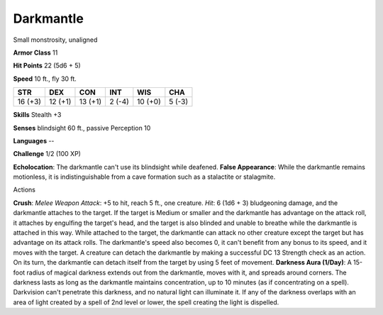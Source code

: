 
.. _srd_Darkmantle:

Darkmantle
----------

Small monstrosity, unaligned

**Armor Class** 11

**Hit Points** 22 (5d6 + 5)

**Speed** 10 ft., fly 30 ft.

+-----------+-----------+-----------+----------+-----------+----------+
| STR       | DEX       | CON       | INT      | WIS       | CHA      |
+===========+===========+===========+==========+===========+==========+
| 16 (+3)   | 12 (+1)   | 13 (+1)   | 2 (-4)   | 10 (+0)   | 5 (-3)   |
+-----------+-----------+-----------+----------+-----------+----------+

**Skills** Stealth +3

**Senses** blindsight 60 ft., passive Perception 10

**Languages** --

**Challenge** 1/2 (100 XP)

**Echolocation**: The darkmantle can't use its blindsight while
deafened. **False Appearance**: While the darkmantle remains motionless,
it is indistinguishable from a cave formation such as a stalactite or
stalagmite.

Actions

**Crush**: *Melee Weapon Attack*: +5 to hit, reach 5 ft., one creature.
*Hit*: 6 (1d6 + 3) bludgeoning damage, and the darkmantle attaches to
the target. If the target is Medium or smaller and the darkmantle has
advantage on the attack roll, it attaches by engulfing the target's
head, and the target is also blinded and unable to breathe while the
darkmantle is attached in this way. While attached to the target, the
darkmantle can attack no other creature except the target but has
advantage on its attack rolls. The darkmantle's speed also becomes 0, it
can't benefit from any bonus to its speed, and it moves with the target.
A creature can detach the darkmantle by making a successful DC 13
Strength check as an action. On its turn, the darkmantle can detach
itself from the target by using 5 feet of movement. **Darkness Aura
(1/Day)**: A 15-foot radius of magical darkness extends out from the
darkmantle, moves with it, and spreads around corners. The darkness
lasts as long as the darkmantle maintains concentration, up to 10
minutes (as if concentrating on a spell). Darkvision can't penetrate
this darkness, and no natural light can illuminate it. If any of the
darkness overlaps with an area of light created by a spell of 2nd level
or lower, the spell creating the light is dispelled.
